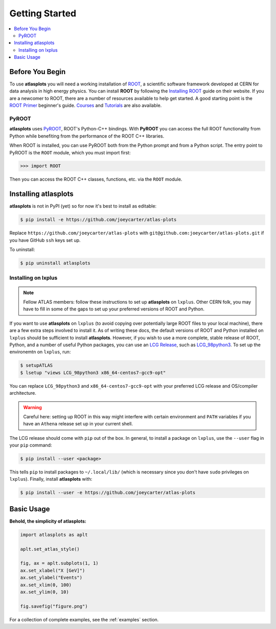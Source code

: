 .. _getting_started:

Getting Started
===============

.. contents::
   :local:

Before You Begin
----------------

To use **atlasplots** you will need a working installation of `ROOT <https://root.cern.ch/>`_, a scientific software framework developed at CERN for data analysis in high energy physics.
You can install **ROOT** by following the `Installing ROOT <https://root.cern/install/>`_ guide on their website.
If you are a newcomer to ROOT, there are a number of resources available to help get started.
A good starting point is the `ROOT Primer <https://root.cern/primer/>`_ beginner's guide.
`Courses <https://root.cern/get_started/courses/>`_ and `Tutorials <https://root.cern/tutorials/>`_ are also available.

PyROOT
^^^^^^

**atlasplots** uses `PyROOT <https://root.cern/manual/python/>`_, ROOT's Python-C++ bindings.
With **PyROOT** you can access the full ROOT functionality from Python while benefiting from the performance of the ROOT C++ libraries.

When ROOT is installed, you can use PyROOT both from the Python prompt and from a Python script.
The entry point to PyROOT is the ``ROOT`` module, which you must import first:

>>> import ROOT

Then you can access the ROOT C++ classes, functions, etc. via the ``ROOT`` module.


Installing atlasplots
---------------------

**atlasplots** is not in PyPI (yet) so for now it's best to install as editable:

.. code-block:: console

    $ pip install -e https://github.com/joeycarter/atlas-plots

Replace ``https://github.com/joeycarter/atlas-plots`` with ``git@github.com:joeycarter/atlas-plots.git`` if you have GitHub ``ssh`` keys set up.

To uninstall:

.. code-block:: console

    $ pip uninstall atlasplots


Installing on lxplus
^^^^^^^^^^^^^^^^^^^^

.. note::

    Fellow ATLAS members: follow these instructions to set up **atlasplots** on ``lxplus``.
    Other CERN folk, you may have to fill in some of the gaps to set up your preferred versions of ROOT and Python.

If you want to use **atlasplots** on ``lxplus`` (to avoid copying over potentially large ROOT files to your local machine), there are a few extra steps involved to install it.
As of writing these docs, the default versions of ROOT and Python installed on ``lxplus`` should be sufficient to install **atlasplots**.
However, if you wish to use a more complete, stable release of ROOT, Python, and a number of useful Python packages, you can use an `LCG Release <http://lcginfo.cern.ch/>`_, such as `LCG_98python3 <http://lcginfo.cern.ch/release/98python3/>`_.
To set up the environemtn on ``lxplus``, run:

.. code-block:: bash

    $ setupATLAS
    $ lsetup "views LCG_98python3 x86_64-centos7-gcc9-opt"

You can replace ``LCG_98python3`` and ``x86_64-centos7-gcc9-opt`` with your preferred LCG release and OS/compiler architecture.

.. warning::

    Careful here: setting up ROOT in this way might interfere with certain environment and ``PATH`` variables if you have an ``Athena`` release set up in your current shell.

The LCG release should come with ``pip`` out of the box.
In general, to install a package on ``lxplus``, use the ``--user`` flag in your ``pip`` command:

.. code-block:: console

    $ pip install --user <package>

This tells ``pip`` to install packages to ``~/.local/lib/`` (which is necessary since you don't have ``sudo`` privileges on ``lxplus``).
Finally, install **atlasplots** with:

.. code-block:: console

    $ pip install --user -e https://github.com/joeycarter/atlas-plots


Basic Usage
-----------

**Behold, the simplicity of atlasplots:**

.. code-block:: python

    import atlasplots as aplt

    aplt.set_atlas_style()

    fig, ax = aplt.subplots(1, 1)
    ax.set_xlabel("X [GeV]")
    ax.set_ylabel("Events")
    ax.set_xlim(0, 100)
    ax.set_ylim(0, 10)

    fig.savefig("figure.png")

.. image:: _static/examples/figure.png
    :align: center
    :alt: figure.png

For a collection of complete examples, see the :ref:`examples` section.
